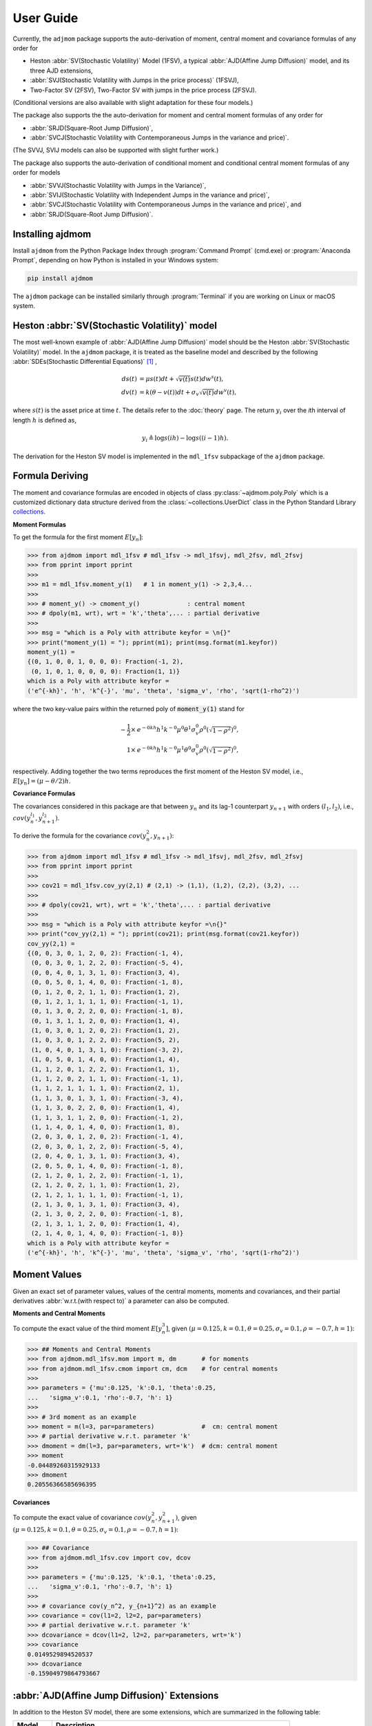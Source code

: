 ============
User Guide
============

Currently, the ``adjmom`` package supports the auto-derivation of moment,
central moment and covariance formulas of any order for

* Heston :abbr:`SV(Stochastic Volatility)` Model (1FSV), a typical
  :abbr:`AJD(Affine Jump Diffusion)` model, and its three AJD extensions,
* :abbr:`SVJ(Stochastic Volatility with Jumps in the price process)` (1FSVJ),
* Two-Factor SV (2FSV), Two-Factor SV with jumps in the price process (2FSVJ).

(Conditional versions are also available with slight adaptation for these 
four models.)

The package also supports the the auto-derivation for moment and central
moment formulas of any order for

* :abbr:`SRJD(Square-Root Jump Diffusion)`,
* :abbr:`SVCJ(Stochastic Volatility with Contemporaneous Jumps in the variance
  and price)`.

(The SVVJ, SVIJ models can also be supported with slight further work.)

The package also supports the auto-derivation of conditional moment and
conditional central moment formulas of any order for models

* :abbr:`SVVJ(Stochastic Volatility with Jumps in the Variance)`,
* :abbr:`SVIJ(Stochastic Volatility with Independent Jumps in the variance and
  price)`,
* :abbr:`SVCJ(Stochastic Volatility with Contemporaneous Jumps in the variance
  and price)`, and
* :abbr:`SRJD(Square-Root Jump Diffusion)`.

Installing ajdmom
==================

Install ``ajdmom`` from the Python Package Index through
:program:`Command Prompt` (cmd.exe) or :program:`Anaconda Prompt`,
depending on how Python is installed in your Windows system:

.. code-block:: console

   pip install ajdmom

The ``ajdmom`` package can be installed similarly through :program:`Terminal` 
if you are working on Linux or macOS system.

Heston :abbr:`SV(Stochastic Volatility)` model
===============================================

The most well-known example of :abbr:`AJD(Affine Jump Diffusion)` model should 
be the Heston :abbr:`SV(Stochastic Volatility)` model.
In the ``ajdmom`` package, 
it is treated as the baseline model and described by the following 
:abbr:`SDEs(Stochastic Differential Equations)` [#f1]_ ,

.. math::
    ds(t) &= \mu s(t)dt + \sqrt{v(t)}s(t)dw^s(t),\\
    dv(t) &= k(\theta - v(t))dt + \sigma_v\sqrt{v(t)}dw^v(t),

where :math:`s(t)` is the asset price at time :math:`t`. 
The details refer to the :doc:`theory` page. The return :math:`y_i` over the 
*i*\ th interval of length :math:`h` is defined as,

.. math::
   y_i \triangleq \log s(ih) - \log s((i-1)h).

The derivation for the Heston SV model is implemented in the ``mdl_1fsv``
subpackage of the ``ajdmom`` package.

Formula Deriving
===================

The moment and covariance formulas are encoded in objects of class
:py:class:`~ajdmom.poly.Poly` which is a customized dictionary data structure
derived from the
:class:`~collections.UserDict` class in the Python Standard Library 
`collections <https://docs.python.org/3/library/collections.html>`_.

**Moment Formulas**

To get the formula for the first moment :math:`E[y_n]`: 

>>> from ajdmom import mdl_1fsv # mdl_1fsv -> mdl_1fsvj, mdl_2fsv, mdl_2fsvj
>>> from pprint import pprint
>>> 
>>> m1 = mdl_1fsv.moment_y(1)   # 1 in moment_y(1) -> 2,3,4...
>>> 
>>> # moment_y() -> cmoment_y()             : central moment
>>> # dpoly(m1, wrt), wrt = 'k','theta',... : partial derivative
>>>
>>> msg = "which is a Poly with attribute keyfor = \n{}"
>>> print("moment_y(1) = "); pprint(m1); print(msg.format(m1.keyfor))
moment_y(1) = 
{(0, 1, 0, 0, 1, 0, 0, 0): Fraction(-1, 2),
 (0, 1, 0, 1, 0, 0, 0, 0): Fraction(1, 1)}
which is a Poly with attribute keyfor = 
('e^{-kh}', 'h', 'k^{-}', 'mu', 'theta', 'sigma_v', 'rho', 'sqrt(1-rho^2)')

where the two key-value pairs within the returned poly of :code:`moment_y(1)` 
stand for

.. math::
   
   -\frac{1}{2}\times & e^{-0kh}h^1k^{-0}\mu^0\theta^1\sigma_v^0\rho^0
   \left(\sqrt{1-\rho^2}\right)^0,\\
   1\times & e^{-0kh}h^1k^{-0}\mu^1\theta^0\sigma_v^0\rho^0
   \left(\sqrt{1-\rho^2}\right)^0,

respectively. Adding together the two terms reproduces the first moment of 
the Heston SV model, i.e., :math:`E[y_n] = (\mu-\theta/2)h`.

**Covariance Formulas**

The covariances considered in this package are that between :math:`y_n` 
and its lag-1 counterpart :math:`y_{n+1}` with orders 
:math:`(l_1,l_2)`, i.e., 
:math:`cov(y_n^{l_1}, y_{n+1}^{l_2})`. 

To derive the formula for the covariance :math:`cov(y_n^2,y_{n+1})`:

>>> from ajdmom import mdl_1fsv # mdl_1fsv -> mdl_1fsvj, mdl_2fsv, mdl_2fsvj
>>> from pprint import pprint
>>> 
>>> cov21 = mdl_1fsv.cov_yy(2,1) # (2,1) -> (1,1), (1,2), (2,2), (3,2), ...
>>> 
>>> # dpoly(cov21, wrt), wrt = 'k','theta',... : partial derivative
>>> 
>>> msg = "which is a Poly with attribute keyfor =\n{}"
>>> print("cov_yy(2,1) = "); pprint(cov21); print(msg.format(cov21.keyfor))
cov_yy(2,1) = 
{(0, 0, 3, 0, 1, 2, 0, 2): Fraction(-1, 4),
 (0, 0, 3, 0, 1, 2, 2, 0): Fraction(-5, 4),
 (0, 0, 4, 0, 1, 3, 1, 0): Fraction(3, 4),
 (0, 0, 5, 0, 1, 4, 0, 0): Fraction(-1, 8),
 (0, 1, 2, 0, 2, 1, 1, 0): Fraction(1, 2),
 (0, 1, 2, 1, 1, 1, 1, 0): Fraction(-1, 1),
 (0, 1, 3, 0, 2, 2, 0, 0): Fraction(-1, 8),
 (0, 1, 3, 1, 1, 2, 0, 0): Fraction(1, 4),
 (1, 0, 3, 0, 1, 2, 0, 2): Fraction(1, 2),
 (1, 0, 3, 0, 1, 2, 2, 0): Fraction(5, 2),
 (1, 0, 4, 0, 1, 3, 1, 0): Fraction(-3, 2),
 (1, 0, 5, 0, 1, 4, 0, 0): Fraction(1, 4),
 (1, 1, 2, 0, 1, 2, 2, 0): Fraction(1, 1),
 (1, 1, 2, 0, 2, 1, 1, 0): Fraction(-1, 1),
 (1, 1, 2, 1, 1, 1, 1, 0): Fraction(2, 1),
 (1, 1, 3, 0, 1, 3, 1, 0): Fraction(-3, 4),
 (1, 1, 3, 0, 2, 2, 0, 0): Fraction(1, 4),
 (1, 1, 3, 1, 1, 2, 0, 0): Fraction(-1, 2),
 (1, 1, 4, 0, 1, 4, 0, 0): Fraction(1, 8),
 (2, 0, 3, 0, 1, 2, 0, 2): Fraction(-1, 4),
 (2, 0, 3, 0, 1, 2, 2, 0): Fraction(-5, 4),
 (2, 0, 4, 0, 1, 3, 1, 0): Fraction(3, 4),
 (2, 0, 5, 0, 1, 4, 0, 0): Fraction(-1, 8),
 (2, 1, 2, 0, 1, 2, 2, 0): Fraction(-1, 1),
 (2, 1, 2, 0, 2, 1, 1, 0): Fraction(1, 2),
 (2, 1, 2, 1, 1, 1, 1, 0): Fraction(-1, 1),
 (2, 1, 3, 0, 1, 3, 1, 0): Fraction(3, 4),
 (2, 1, 3, 0, 2, 2, 0, 0): Fraction(-1, 8),
 (2, 1, 3, 1, 1, 2, 0, 0): Fraction(1, 4),
 (2, 1, 4, 0, 1, 4, 0, 0): Fraction(-1, 8)}
which is a Poly with attribute keyfor =
('e^{-kh}', 'h', 'k^{-}', 'mu', 'theta', 'sigma_v', 'rho', 'sqrt(1-rho^2)')


Moment Values
===================

Given an exact set of parameter values, values of
the central moments, moments and covariances, and their partial derivatives 
:abbr:`w.r.t.(with respect to)` a parameter can also be computed.

**Moments and Central Moments**

To compute the exact value of the third moment :math:`E[y_n^3]`, given
:math:`(\mu=0.125, k=0.1, \theta=0.25, \sigma_v=0.1, \rho=-0.7, h=1)`: 

>>> ## Moments and Central Moments
>>> from ajdmom.mdl_1fsv.mom import m, dm       # for moments
>>> from ajdmom.mdl_1fsv.cmom import cm, dcm    # for central moments
>>>    
>>> parameters = {'mu':0.125, 'k':0.1, 'theta':0.25, 
...   'sigma_v':0.1, 'rho':-0.7, 'h': 1}
>>>   
>>> # 3rd moment as an example
>>> moment = m(l=3, par=parameters)             #  cm: central moment
>>> # partial derivative w.r.t. parameter 'k'
>>> dmoment = dm(l=3, par=parameters, wrt='k')  # dcm: central moment
>>> moment
-0.04489260315929133
>>> dmoment
0.20556366585696395
   

**Covariances**

To compute the exact value of covariance :math:`cov(y_n^2, y_{n+1}^2)`, 
given :math:`(\mu=0.125, k=0.1, \theta=0.25, \sigma_v=0.1, \rho=-0.7, h=1)`: 

>>> ## Covariance
>>> from ajdmom.mdl_1fsv.cov import cov, dcov
>>> 
>>> parameters = {'mu':0.125, 'k':0.1, 'theta':0.25, 
...   'sigma_v':0.1, 'rho':-0.7, 'h': 1}
>>> 
>>> # covariance cov(y_n^2, y_{n+1}^2) as an example
>>> covariance = cov(l1=2, l2=2, par=parameters)
>>> # partial derivative w.r.t. parameter 'k'
>>> dcovariance = dcov(l1=2, l2=2, par=parameters, wrt='k')
>>> covariance
0.0149529894520537
>>> dcovariance
-0.15904979864793667


:abbr:`AJD(Affine Jump Diffusion)` Extensions
==============================================

In addition to the Heston SV model, there are some extensions, which are
summarized in the following table:

+------------+-----------------------------------------------------------------+
| Model      |    Description                                                  |
+============+=================================================================+
|mdl_1fsv    | - baseline model, i.e., the Heston SV model                     |
|            | - refers to :doc:`theory` or :doc:`1fsv`                        |
+------------+-----------------------------------------------------------------+
|mdl_1fsvj   | - with jumps in the return process of the model mdl_1fsv        |
|            | - refers to :doc:`1fsvj`                                        |
+------------+-----------------------------------------------------------------+
|mdl_2fsv    | - with volatility consisting of superposition of two SRDs       |
|            | - refers to :doc:`2fsv`                                         |
+------------+-----------------------------------------------------------------+
|mdl_2fsvj   | - with jumps in the return process of the model mdl_2fsv        |
|            | - refers to :doc:`2fsvj`                                        |
+------------+-----------------------------------------------------------------+
|mdl_svvj    | - with jumps in the variance of the Heston model                |
|            | - refers to :doc:`svvj`                                         |
+------------+-----------------------------------------------------------------+
|mdl_svij    | - with independent jumps in the price and variance of Heston    |
|            | - refers to :doc:`svij`                                         |
+------------+-----------------------------------------------------------------+
|mdl_svcj    | - with contemporaneous jumps in the price and variance of Heston|
|            | - refers to :doc:`svcj`                                         |
+------------+-----------------------------------------------------------------+
|mdl_srjd    | - Square-Root Jump Diffusion                                    |
|            | - refers to :doc:`srjd`                                         |
+------------+-----------------------------------------------------------------+

Notes: SRD is short for Square-Root Diffusion.

The derivation of (central) moments and covariances for the 
:abbr:`SV(Stochastic Volatility)` models are
implemented in the following subpackages of the :code:`ajdmom` package, 
respectively, as

+---------+--------------------------+----------------------------------------+
| Model   | Subpackage               | Modules                                |
+=========+==========================+========================================+
|mdl_1fsv |  :code:`ajdmom.mdl_1fsv` | - :py:mod:`ajdmom.mdl_1fsv.cmom`       |
|         |                          | - :py:mod:`ajdmom.mdl_1fsv.mom`        |
|         |                          | - :py:mod:`ajdmom.mdl_1fsv.cov`        |
+---------+--------------------------+----------------------------------------+
|mdl_1fsvj|  :code:`ajdmom.mdl_1fsvj`| - :py:mod:`ajdmom.mdl_1fsvj.cmom`      |
|         |                          | - :py:mod:`ajdmom.mdl_1fsvj.mom`       |
|         |                          | - :py:mod:`ajdmom.mdl_1fsvj.cov`       |
+---------+--------------------------+----------------------------------------+
|mdl_2fsv |  :code:`ajdmom.mdl_2fsv` | - :py:mod:`ajdmom.mdl_2fsv.cmom`       |
|         |                          | - :py:mod:`ajdmom.mdl_2fsv.mom`        |
|         |                          | - :py:mod:`ajdmom.mdl_2fsv.cov`        |
+---------+--------------------------+----------------------------------------+
|mdl_2fsvj|  :code:`ajdmom.mdl_2fsvj`| - :py:mod:`ajdmom.mdl_2fsvj.cmom`      |
|         |                          | - :py:mod:`ajdmom.mdl_2fsvj.mom`       |
|         |                          | - :py:mod:`ajdmom.mdl_2fsvj.cov`       |
+---------+--------------------------+----------------------------------------+
|mdl_svvj |  :code:`ajdmom.mdl_svvj` | - :py:mod:`ajdmom.mdl_svvj.cond2_cmom` |
|         |                          | - :py:mod:`ajdmom.mdl_svvj.cond2_mom`  |
+---------+--------------------------+----------------------------------------+
|mdl_svij |  :code:`ajdmom.mdl_svij` | - :py:mod:`ajdmom.mdl_svij.cond2_cmom` |
|         |                          | - :py:mod:`ajdmom.mdl_svij.cond2_mom`  |
+---------+--------------------------+----------------------------------------+
|mdl_svcj |  :code:`ajdmom.mdl_svcj` | - :py:mod:`ajdmom.mdl_svcj.cmom`       |
|         |                          | - :py:mod:`ajdmom.mdl_svcj.mom`        |
+---------+--------------------------+----------------------------------------+
|mdl_srjd |  :code:`ajdmom.mdl_srjd` | - :py:mod:`ajdmom.mdl_srjd.cmom`       |
|         |                          | - :py:mod:`ajdmom.mdl_srjd.mom`        |
+---------+--------------------------+----------------------------------------+

The corresponding quantities for other models (mdl_1fsvj, mdl_2fsv, mdl_2fsvj,
mdl_svvj, mdl_svij, mdl_svcj, mdl_srjd)
can be computed by using the counterparts within their subpackages.
It should be noted that only **conditional** moments|central moments 
(given initial variance and jumps in the variance) can be derived for models
including jumps in the variance, i.e., mdl_svvj, mdl_svij, mdl_svcj, mdl_srjd.

----------

.. [#f1] Whose exact equations vary according to different authors. One simplified setting is :math:`dp(t) = \mu dt + \sqrt{v(t)}dw^s(t)` where :math:`p(t) = \log s(t)` while all other settings keep as the same. :math:`v(t)` is the instantaneous return variance at time :math:`t`, and :math:`w^s(t)` and :math:`w^v(t)` are two Wiener processes with correlation :math:`\rho`. In order to make sure :math:`v(t) >0` for :math:`t>0`, it is required that the parameters :math:`k>0,\theta>0,\sigma_v>0` and satisfy :math:`\sigma_v^2 \leq 2k\theta`, along with an initial :math:`v(0)>0`.
